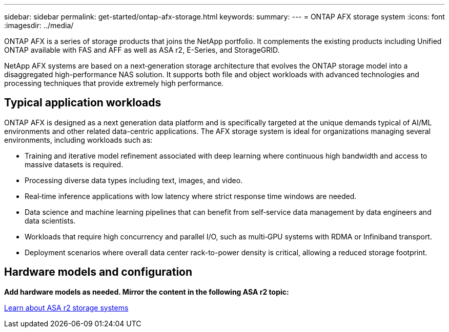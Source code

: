 ---
sidebar: sidebar
permalink: get-started/ontap-afx-storage.html
keywords: 
summary: 
---
= ONTAP AFX storage system
:icons: font
:imagesdir: ../media/

[.lead]
ONTAP AFX is a series of storage products that joins the NetApp portfolio. It complements the existing products including Unified ONTAP available with FAS and AFF as well as ASA r2, E-Series, and StorageGRID.

NetApp AFX systems are based on a next‑generation storage architecture that evolves the ONTAP storage model into a disaggregated high-performance NAS solution. It supports both file and object workloads with advanced technologies and processing techniques that provide extremely high performance.

== Typical application workloads

ONTAP AFX is designed as a next generation data platform and is specifically targeted at the unique demands typical of AI/ML environments and other related data-centric applications. The AFX storage system is ideal for organizations managing several environments, including workloads such as:

* Training and iterative model refinement associated with deep learning where continuous high bandwidth and access to massive datasets is required.
* Processing diverse data types including text, images, and video.
* Real‑time inference applications with low latency where strict response time windows are needed.
* Data science and machine learning pipelines that can benefit from self‑service data management by data engineers and data scientists.
* Workloads that require high concurrency and parallel I/O, such as multi‑GPU systems with RDMA or Infiniband transport.
* Deployment scenarios where overall data center rack-to-power density is critical, allowing a reduced storage footprint.

== Hardware models and configuration

*Add hardware models as needed. Mirror the content in the following ASA r2 topic:*

https://docs.netapp.com/us-en/asa-r2/get-started/learn-about.html[Learn about ASA r2 storage systems^]
